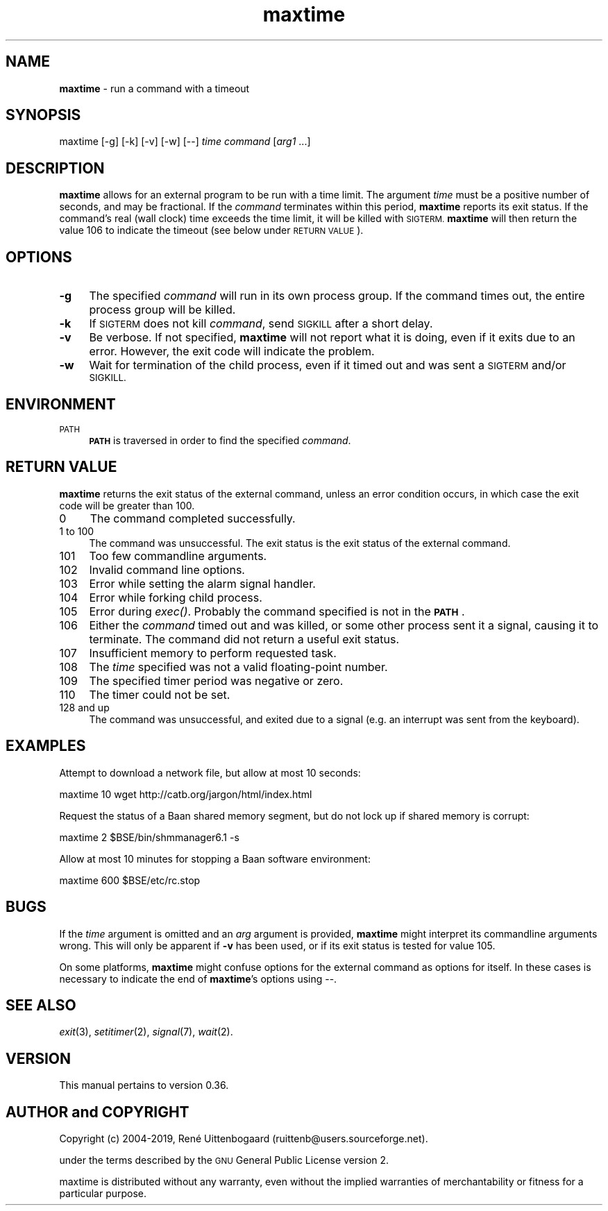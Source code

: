 .\" Automatically generated by Pod::Man 4.07 (Pod::Simple 3.32)
.\"
.\" Standard preamble:
.\" ========================================================================
.de Sp \" Vertical space (when we can't use .PP)
.if t .sp .5v
.if n .sp
..
.de Vb \" Begin verbatim text
.ft CW
.nf
.ne \\$1
..
.de Ve \" End verbatim text
.ft R
.fi
..
.\" Set up some character translations and predefined strings.  \*(-- will
.\" give an unbreakable dash, \*(PI will give pi, \*(L" will give a left
.\" double quote, and \*(R" will give a right double quote.  \*(C+ will
.\" give a nicer C++.  Capital omega is used to do unbreakable dashes and
.\" therefore won't be available.  \*(C` and \*(C' expand to `' in nroff,
.\" nothing in troff, for use with C<>.
.tr \(*W-
.ds C+ C\v'-.1v'\h'-1p'\s-2+\h'-1p'+\s0\v'.1v'\h'-1p'
.ie n \{\
.    ds -- \(*W-
.    ds PI pi
.    if (\n(.H=4u)&(1m=24u) .ds -- \(*W\h'-12u'\(*W\h'-12u'-\" diablo 10 pitch
.    if (\n(.H=4u)&(1m=20u) .ds -- \(*W\h'-12u'\(*W\h'-8u'-\"  diablo 12 pitch
.    ds L"
.    ds R"
.    ds C`
.    ds C'
'br\}
.el\{\
.    ds -- \|\(em\|
.    ds PI \(*p
.    ds L"
.    ds R"
.    ds C`
.    ds C'
'br\}
.\"
.\" Escape single quotes in literal strings from groff's Unicode transform.
.ie \n(.g .ds Aq \(aq
.el       .ds Aq '
.\"
.\" If the F register is >0, we'll generate index entries on stderr for
.\" titles (.TH), headers (.SH), subsections (.SS), items (.Ip), and index
.\" entries marked with X<> in POD.  Of course, you'll have to process the
.\" output yourself in some meaningful fashion.
.\"
.\" Avoid warning from groff about undefined register 'F'.
.de IX
..
.if !\nF .nr F 0
.if \nF>0 \{\
.    de IX
.    tm Index:\\$1\t\\n%\t"\\$2"
..
.    if !\nF==2 \{\
.        nr % 0
.        nr F 2
.    \}
.\}
.\"
.\" Accent mark definitions (@(#)ms.acc 1.5 88/02/08 SMI; from UCB 4.2).
.\" Fear.  Run.  Save yourself.  No user-serviceable parts.
.    \" fudge factors for nroff and troff
.if n \{\
.    ds #H 0
.    ds #V .8m
.    ds #F .3m
.    ds #[ \f1
.    ds #] \fP
.\}
.if t \{\
.    ds #H ((1u-(\\\\n(.fu%2u))*.13m)
.    ds #V .6m
.    ds #F 0
.    ds #[ \&
.    ds #] \&
.\}
.    \" simple accents for nroff and troff
.if n \{\
.    ds ' \&
.    ds ` \&
.    ds ^ \&
.    ds , \&
.    ds ~ ~
.    ds /
.\}
.if t \{\
.    ds ' \\k:\h'-(\\n(.wu*8/10-\*(#H)'\'\h"|\\n:u"
.    ds ` \\k:\h'-(\\n(.wu*8/10-\*(#H)'\`\h'|\\n:u'
.    ds ^ \\k:\h'-(\\n(.wu*10/11-\*(#H)'^\h'|\\n:u'
.    ds , \\k:\h'-(\\n(.wu*8/10)',\h'|\\n:u'
.    ds ~ \\k:\h'-(\\n(.wu-\*(#H-.1m)'~\h'|\\n:u'
.    ds / \\k:\h'-(\\n(.wu*8/10-\*(#H)'\z\(sl\h'|\\n:u'
.\}
.    \" troff and (daisy-wheel) nroff accents
.ds : \\k:\h'-(\\n(.wu*8/10-\*(#H+.1m+\*(#F)'\v'-\*(#V'\z.\h'.2m+\*(#F'.\h'|\\n:u'\v'\*(#V'
.ds 8 \h'\*(#H'\(*b\h'-\*(#H'
.ds o \\k:\h'-(\\n(.wu+\w'\(de'u-\*(#H)/2u'\v'-.3n'\*(#[\z\(de\v'.3n'\h'|\\n:u'\*(#]
.ds d- \h'\*(#H'\(pd\h'-\w'~'u'\v'-.25m'\f2\(hy\fP\v'.25m'\h'-\*(#H'
.ds D- D\\k:\h'-\w'D'u'\v'-.11m'\z\(hy\v'.11m'\h'|\\n:u'
.ds th \*(#[\v'.3m'\s+1I\s-1\v'-.3m'\h'-(\w'I'u*2/3)'\s-1o\s+1\*(#]
.ds Th \*(#[\s+2I\s-2\h'-\w'I'u*3/5'\v'-.3m'o\v'.3m'\*(#]
.ds ae a\h'-(\w'a'u*4/10)'e
.ds Ae A\h'-(\w'A'u*4/10)'E
.    \" corrections for vroff
.if v .ds ~ \\k:\h'-(\\n(.wu*9/10-\*(#H)'\s-2\u~\d\s+2\h'|\\n:u'
.if v .ds ^ \\k:\h'-(\\n(.wu*10/11-\*(#H)'\v'-.4m'^\v'.4m'\h'|\\n:u'
.    \" for low resolution devices (crt and lpr)
.if \n(.H>23 .if \n(.V>19 \
\{\
.    ds : e
.    ds 8 ss
.    ds o a
.    ds d- d\h'-1'\(ga
.    ds D- D\h'-1'\(hy
.    ds th \o'bp'
.    ds Th \o'LP'
.    ds ae ae
.    ds Ae AE
.\}
.rm #[ #] #H #V #F C
.\" ========================================================================
.\"
.IX Title "maxtime 1"
.TH maxtime 1 "2019-03-22" " " " "
.\" For nroff, turn off justification.  Always turn off hyphenation; it makes
.\" way too many mistakes in technical documents.
.if n .ad l
.nh
.SH "NAME"
.B maxtime
\- run a command with a timeout
.SH "SYNOPSIS"
.IX Header "SYNOPSIS"
\&\f(CW\*(C`maxtime [\-g] [\-k] [\-v] [\-w] [\-\-] \*(C'\fR\fItime\fR\f(CW\*(C` \*(C'\fR\fIcommand\fR\f(CW\*(C` [\*(C'\fR\fIarg1\fR\f(CW\*(C` ...]\*(C'\fR
.SH "DESCRIPTION"
.IX Header "DESCRIPTION"
\&\fBmaxtime\fR allows for an external program to be run with a time limit.
The argument \fItime\fR must be a positive number of seconds, and may be
fractional. If the \fIcommand\fR terminates within this period, \fBmaxtime\fR
reports its exit status. If the command's real (wall clock)
time exceeds
the time limit, it will be killed with \s-1SIGTERM. \s0\fBmaxtime\fR will then return
the value 106 to indicate the timeout (see below under \s-1RETURN VALUE\s0).
.SH "OPTIONS"
.IX Header "OPTIONS"
.IP "\fB\-g\fR" 4
.IX Item "-g"
The specified \fIcommand\fR will run in its own process group. If the command
times out, the entire process group will be killed.
.IP "\fB\-k\fR" 4
.IX Item "-k"
If \s-1SIGTERM\s0 does not kill \fIcommand\fR, send \s-1SIGKILL\s0 after a short delay.
.IP "\fB\-v\fR" 4
.IX Item "-v"
Be verbose. If not specified, \fBmaxtime\fR will not report what it is doing,
even if it exits due to an error. However, the exit code will indicate
the problem.
.IP "\fB\-w\fR" 4
.IX Item "-w"
Wait for termination of the child process, even if it timed out and was
sent a \s-1SIGTERM\s0 and/or \s-1SIGKILL.\s0
.SH "ENVIRONMENT"
.IX Header "ENVIRONMENT"
.IP "\s-1PATH\s0" 4
.IX Item "PATH"
\&\fB\s-1PATH\s0\fR is traversed in order to find the specified \fIcommand\fR.
.SH "RETURN VALUE"
.IX Header "RETURN VALUE"
\&\fBmaxtime\fR returns the exit status of the external command, unless an
error condition occurs, in which case the exit code will be greater than 100.
.IP "0" 4
The command completed successfully.
.IP "1 to 100" 4
.IX Item "1 to 100"
The command was unsuccessful. The exit status is the exit status
of the external command.
.IP "101" 4
.IX Item "101"
Too few commandline arguments.
.IP "102" 4
.IX Item "102"
Invalid command line options.
.IP "103" 4
.IX Item "103"
Error while setting the alarm signal handler.
.IP "104" 4
.IX Item "104"
Error while forking child process.
.IP "105" 4
.IX Item "105"
Error during \fIexec()\fR. Probably the command specified is not in the \fB\s-1PATH\s0\fR.
.IP "106" 4
.IX Item "106"
Either the \fIcommand\fR timed out and was killed, or some other process sent
it a signal, causing it to terminate. The command did not return a useful
exit status.
.IP "107" 4
.IX Item "107"
Insufficient memory to perform requested task.
.IP "108" 4
.IX Item "108"
The \fItime\fR specified was not a valid floating-point number.
.IP "109" 4
.IX Item "109"
The specified timer period was negative or zero.
.IP "110" 4
.IX Item "110"
The timer could not be set.
.IP "128 and up" 4
.IX Item "128 and up"
The command was unsuccessful, and exited due to a signal (e.g. an interrupt
was sent from the keyboard).
.SH "EXAMPLES"
.IX Header "EXAMPLES"
Attempt to download a network file, but allow at most 10 seconds:
.PP
.Vb 1
\&    maxtime 10 wget http://catb.org/jargon/html/index.html
.Ve
.PP
Request the status of a Baan shared memory segment, but do not lock up if
shared memory is corrupt:
.PP
.Vb 1
\&    maxtime 2 $BSE/bin/shmmanager6.1 \-s
.Ve
.PP
Allow at most 10 minutes for stopping a Baan software environment:
.PP
.Vb 1
\&    maxtime 600 $BSE/etc/rc.stop
.Ve
.SH "BUGS"
.IX Header "BUGS"
If the \fItime\fR argument is omitted and an \fIarg\fR argument is provided,
\&\fBmaxtime\fR might interpret its commandline arguments wrong. This will only
be apparent if \fB\-v\fR has been used, or if its exit status is tested for
value 105.
.PP
On some platforms, \fBmaxtime\fR might confuse options for the external
command as options for itself.  In these cases is necessary to indicate
the end of \fBmaxtime\fR's options using \f(CW\*(C`\-\-\*(C'\fR.
.SH "SEE ALSO"
.IX Header "SEE ALSO"
\&\fIexit\fR\|(3), \fIsetitimer\fR\|(2), \fIsignal\fR\|(7), \fIwait\fR\|(2).
.SH "VERSION"
.IX Header "VERSION"
This manual pertains to version 0.36.
.SH "AUTHOR and COPYRIGHT"
.IX Header "AUTHOR and COPYRIGHT"
.\" the \(co macro only exists in groff
.ie \n(.g .ds co \(co
.el       .ds co (c)
.ie \n(.g .ds e' \('e
.el       .ds e' e\*'
.ie n Copyright (c) 2004-2019,
.el   Copyright \*(co 2004-2019,
Ren\*(e' Uittenbogaard (ruittenb@users.sourceforge.net).
.PP \
This program is free software; you can redistribute it and/or modify it
under the terms described by the \s-1GNU\s0 General Public License version 2.
.PP
\&\f(CW\*(C`maxtime\*(C'\fR is distributed without any warranty, even without the
implied warranties of merchantability or fitness for a particular purpose.
